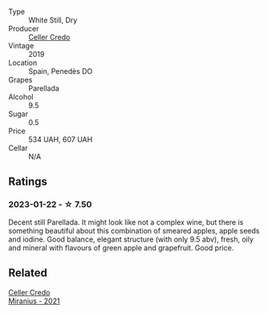 #+attr_html: :class wine-main-image
[[file:/images/5e/c0f776-6f1c-498c-91a2-49113781200a/2023-01-16-16-37-35-IMG-4360@512.webp]]

- Type :: White Still, Dry
- Producer :: [[barberry:/producers/4108850c-f630-467f-98c0-bbbf9edd63f5][Celler Credo]]
- Vintage :: 2019
- Location :: Spain, Penedès DO
- Grapes :: Parellada
- Alcohol :: 9.5
- Sugar :: 0.5
- Price :: 534 UAH, 607 UAH
- Cellar :: N/A

** Ratings

*** 2023-01-22 - ☆ 7.50

Decent still Parellada. It might look like not a complex wine, but there is something beautiful about this combination of smeared apples, apple seeds and iodine. Good balance, elegant structure (with only 9.5 abv), fresh, oily and mineral with flavours of green apple and grapefruit. Good price.

** Related

#+begin_export html
<div class="flex-container">
  <a class="flex-item flex-item-left" href="/wines/7f805a08-23ec-44bb-8542-316c2c0b861a.html">
    <img class="flex-bottle" src="/images/7f/805a08-23ec-44bb-8542-316c2c0b861a/2023-01-16-16-39-36-IMG-4362@512.webp"></img>
    <section class="h">Celler Credo</section>
    <section class="h text-bolder">Miranius - 2021</section>
  </a>

</div>
#+end_export
